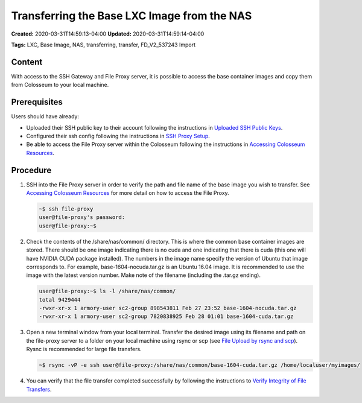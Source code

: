 Transferring the Base LXC Image from the NAS
========================================

**Created:** 2020-03-31T14:59:13-04:00  
**Updated:** 2020-03-31T14:59:14-04:00  

**Tags:** LXC, Base Image, NAS, transferring, transfer, FD_V2_537243 Import

Content
-------

With access to the SSH Gateway and File Proxy server, it is possible to access the base container images and copy them from Colosseum to your local machine.

Prerequisites
------------

Users should have already:

- Uploaded their SSH public key to their account following the instructions in `Uploaded SSH Public Keys <https://colosseumneu.freshdesk.com/support/solutions/articles/61000253402-upload-ssh-public-keys>`_.
- Configured their ssh config following the instructions in `SSH Proxy Setup <https://colosseumneu.freshdesk.com/support/solutions/articles/61000253369-ssh-proxy-setup>`_.
- Be able to access the File Proxy server within the Colosseum following the instructions in `Accessing Colosseum Resources <https://colosseumneu.freshdesk.com/support/solutions/articles/61000253362-accessing-colosseum-resources>`_.

Procedure
--------

1. SSH into the File Proxy server in order to verify the path and file name of the base image you wish to transfer. See `Accessing Colosseum Resources <https://colosseumneu.freshdesk.com/support/solutions/articles/61000253362-accessing-colosseum-resources>`_ for more detail on how to access the File Proxy.

   .. code-block:: bash

       ~$ ssh file-proxy
       user@file-proxy's password:
       user@file-proxy:~$

2. Check the contents of the /share/nas/common/ directory. This is where the common base container images are stored. There should be one image indicating there is no cuda and one indicating that there is cuda (this one will have NVIDIA CUDA package installed). The numbers in the image name specify the version of Ubuntu that image corresponds to. For example, base-1604-nocuda.tar.gz is an Ubuntu 16.04 image. It is recommended to use the image with the latest version number. Make note of the filename (including the .tar.gz ending).

   .. code-block:: bash

       user@file-proxy:~$ ls -l /share/nas/common/
       total 9429444
       -rwxr-xr-x 1 armory-user sc2-group 898543811 Feb 27 23:52 base-1604-nocuda.tar.gz
       -rwxr-xr-x 1 armory-user sc2-group 7820838925 Feb 28 01:01 base-1604-cuda.tar.gz

3. Open a new terminal window from your local terminal. Transfer the desired image using its filename and path on the file-proxy server to a folder on your local machine using rsync or scp (see `File Upload by rsync and scp <https://colosseumneu.freshdesk.com/support/solutions/articles/61000253365-file-upload-by-scp-and-rsync>`_). Rysnc is recommended for large file transfers.

   .. code-block:: bash

       ~$ rsync -vP -e ssh user@file-proxy:/share/nas/common/base-1604-cuda.tar.gz /home/localuser/myimages/

4. You can verify that the file transfer completed successfully by following the instructions to `Verify Integrity of File Transfers <https://colosseumneu.freshdesk.com/support/solutions/articles/61000253379-verifying-integrity-of-file-transfers>`_.